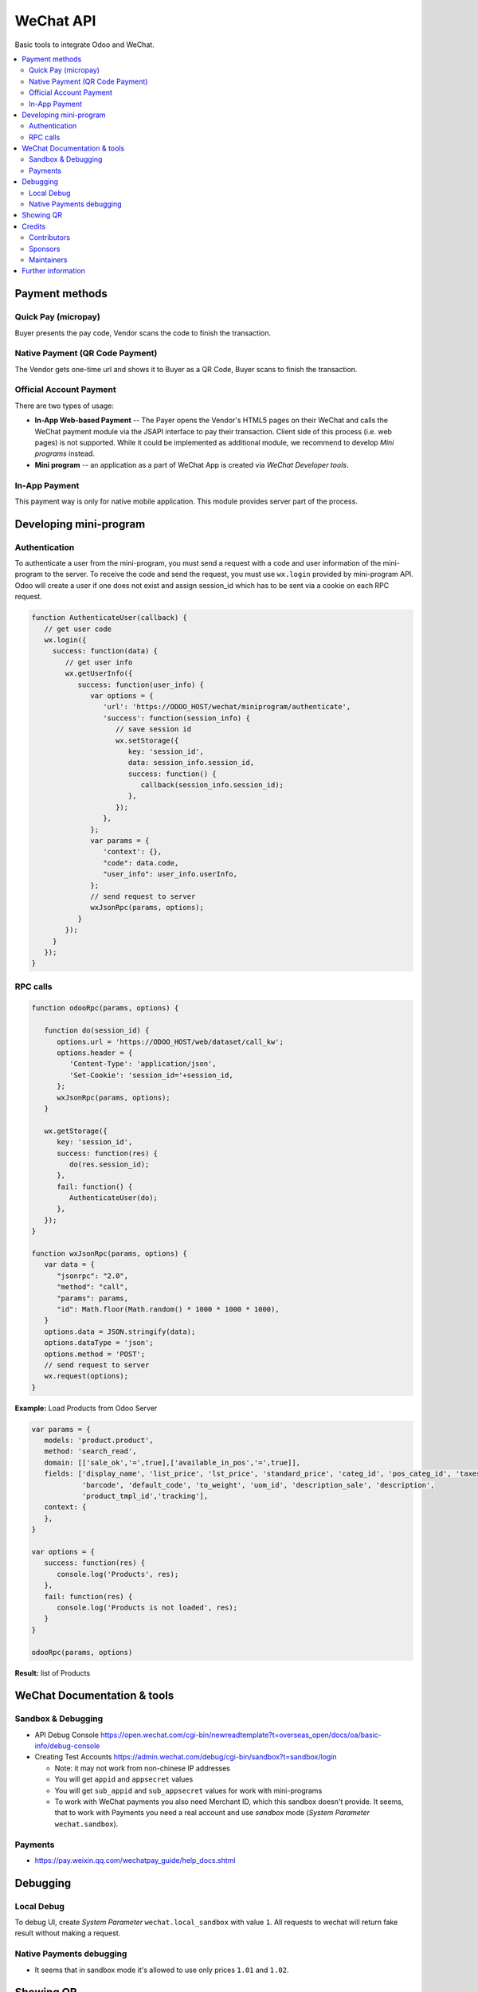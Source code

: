 ============
 WeChat API
============

Basic tools to integrate Odoo and WeChat.

.. contents::
   :local:

Payment methods
===============

Quick Pay (micropay)
--------------------

Buyer presents the pay code, Vendor scans the code to finish the transaction.

Native Payment (QR Code Payment)
--------------------------------

The Vendor gets one-time url and shows it to Buyer as a QR Code, Buyer scans to finish the transaction.

Official Account Payment
------------------------

There are two types of usage:

* **In-App Web-based Payment** -- The Payer opens the Vendor's HTML5 pages on their WeChat and calls the WeChat payment module via the JSAPI interface to pay their transaction. Client side of this process (i.e. web pages) is not supported. While it could be implemented as additional module, we recommend to develop *Mini programs* instead.
* **Mini program** -- an application as a part of WeChat App is created via *WeChat Developer tools*.

In-App Payment
--------------

This payment way is only for native mobile application. This module provides server part of the process.

Developing mini-program
=======================

Authentication
--------------

To authenticate a user from the mini-program, you must send a request with a code and user information of the mini-program to the server. To receive the code and send the request, you must use ``wx.login`` provided by mini-program API. Odoo will create a user if one does not exist and assign session_id which has to be sent via a cookie on each RPC request.

.. code-block:: js

    function AuthenticateUser(callback) {
       // get user code
       wx.login({
         success: function(data) {
            // get user info
            wx.getUserInfo({
               success: function(user_info) {
                  var options = {
                     'url': 'https://ODOO_HOST/wechat/miniprogram/authenticate',
                     'success': function(session_info) {
                        // save session id
                        wx.setStorage({
                           key: 'session_id',
                           data: session_info.session_id,
                           success: function() {
                              callback(session_info.session_id);
                           },
                        });
                     },
                  };
                  var params = {
                     'context': {},
                     "code": data.code,
                     "user_info": user_info.userInfo,
                  };
                  // send request to server
                  wxJsonRpc(params, options);
               }
            });
         }
       });
    }


RPC calls
---------

.. code-block:: js

    function odooRpc(params, options) {

       function do(session_id) {
          options.url = 'https://ODOO_HOST/web/dataset/call_kw';
          options.header = {
             'Content-Type': 'application/json',
             'Set-Cookie': 'session_id='+session_id,
          };
          wxJsonRpc(params, options);
       }

       wx.getStorage({
          key: 'session_id',
          success: function(res) {
             do(res.session_id);
          },
          fail: function() {
             AuthenticateUser(do);
          },
       });
    }

    function wxJsonRpc(params, options) {
       var data = {
          "jsonrpc": "2.0",
          "method": "call",
          "params": params,
          "id": Math.floor(Math.random() * 1000 * 1000 * 1000),
       }
       options.data = JSON.stringify(data);
       options.dataType = 'json';
       options.method = 'POST';
       // send request to server
       wx.request(options);
    }


**Example:**
Load Products from Odoo Server

.. code-block:: js

    var params = {
       models: 'product.product',
       method: 'search_read',
       domain: [['sale_ok','=',true],['available_in_pos','=',true]],
       fields: ['display_name', 'list_price', 'lst_price', 'standard_price', 'categ_id', 'pos_categ_id', 'taxes_id',
                'barcode', 'default_code', 'to_weight', 'uom_id', 'description_sale', 'description',
                'product_tmpl_id','tracking'],
       context: {
       },
    }

    var options = {
       success: function(res) {
          console.log('Products', res);
       },
       fail: function(res) {
          console.log('Products is not loaded', res);
       }
    }

    odooRpc(params, options)


**Result:** list of Products

WeChat Documentation & tools
============================

Sandbox & Debugging
-------------------

* API Debug Console https://open.wechat.com/cgi-bin/newreadtemplate?t=overseas_open/docs/oa/basic-info/debug-console
* Creating Test Accounts https://admin.wechat.com/debug/cgi-bin/sandbox?t=sandbox/login

  * Note: it may not work from non-chinese IP addresses
  * You will get ``appid`` and ``appsecret`` values
  * You will get ``sub_appid`` and ``sub_appsecret`` values for work with mini-programs
  * To work with WeChat payments you also need Merchant ID, which this sandbox
    doesn't provide. It seems, that to work with Payments you need a real
    account and use *sandbox* mode (*System Parameter* ``wechat.sandbox``).

Payments
--------

* https://pay.weixin.qq.com/wechatpay_guide/help_docs.shtml

Debugging
=========

Local Debug
-----------

To debug UI, create *System Parameter* ``wechat.local_sandbox`` with value ``1``. All requests to wechat will return fake result without making a request.

Native Payments debugging
-------------------------

* It seems that in sandbox mode it's allowed to use only prices ``1.01`` and ``1.02``.

Showing QR
==========

The module contains js lib, but don't use it. The js lib can be attached to
corresponding assets in other modules (e.g. to *pos assets* in ``pos_wechat``
module).

Credits
=======

Contributors
------------
* `Kolushov Alexandr <https://it-projects.info/team/KolushovAlexandr>`__
* `Ivan Yelizariev <https://it-projects.info/team/yelizariev>`__
* `Dinar Gabbasov <https://it-projects.info/team/GabbasovDinar>`__

Sponsors
--------
* `IT-Projects LLC <https://it-projects.info>`__

Maintainers
-----------
* `IT-Projects LLC <https://it-projects.info>`__

Further information
===================

Demo: http://runbot.it-projects.info/demo/misc-addons/11.0

HTML Description: https://apps.odoo.com/apps/modules/11.0/wechat/

Usage instructions: `<doc/index.rst>`_

Changelog: `<doc/changelog.rst>`_

Tested on Odoo 11.0 ee2b9fae3519c2494f34dacf15d0a3b5bd8fbd06
